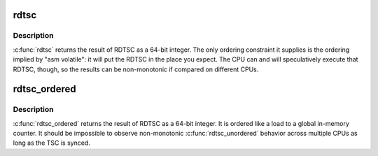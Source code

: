 .. -*- coding: utf-8; mode: rst -*-
.. src-file: arch/x86/include/asm/msr.h

.. _`rdtsc`:

rdtsc
=====

.. c:function:: unsigned long long rdtsc( void)

    returns the current TSC without ordering constraints

    :param  void:
        no arguments

.. _`rdtsc.description`:

Description
-----------

\ :c:func:`rdtsc`\  returns the result of RDTSC as a 64-bit integer.  The
only ordering constraint it supplies is the ordering implied by
"asm volatile": it will put the RDTSC in the place you expect.  The
CPU can and will speculatively execute that RDTSC, though, so the
results can be non-monotonic if compared on different CPUs.

.. _`rdtsc_ordered`:

rdtsc_ordered
=============

.. c:function:: unsigned long long rdtsc_ordered( void)

    read the current TSC in program order

    :param  void:
        no arguments

.. _`rdtsc_ordered.description`:

Description
-----------

\ :c:func:`rdtsc_ordered`\  returns the result of RDTSC as a 64-bit integer.
It is ordered like a load to a global in-memory counter.  It should
be impossible to observe non-monotonic \ :c:func:`rdtsc_unordered`\  behavior
across multiple CPUs as long as the TSC is synced.

.. This file was automatic generated / don't edit.

